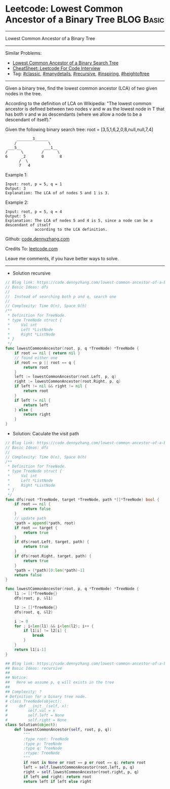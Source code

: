 * Leetcode: Lowest Common Ancestor of a Binary Tree             :BLOG:Basic:
#+STARTUP: showeverything
#+OPTIONS: toc:nil \n:t ^:nil creator:nil d:nil
:PROPERTIES:
:type:     classic, manydetails, recursive, inspiring, heightoftree
:END:
---------------------------------------------------------------------
Lowest Common Ancestor of a Binary Tree
---------------------------------------------------------------------
#+BEGIN_HTML
<a href="https://github.com/dennyzhang/code.dennyzhang.com/tree/master/problems/lowest-common-ancestor-of-a-binary-tree"><img align="right" width="200" height="183" src="https://www.dennyzhang.com/wp-content/uploads/denny/watermark/github.png" /></a>
#+END_HTML
Similar Problems:
- [[https://code.dennyzhang.com/lowest-common-ancestor-of-a-binary-search-tree][Lowest Common Ancestor of a Binary Search Tree]]
- [[https://cheatsheet.dennyzhang.com/cheatsheet-leetcode-A4][CheatSheet: Leetcode For Code Interview]]
- Tag: [[https://code.dennyzhang.com/tag/classic][#classic]], [[https://code.dennyzhang.com/review-manydetails][#manydetails]], [[https://code.dennyzhang.com/review-recursive][#recursive]], [[https://code.dennyzhang.com/review-inspiring][#inspiring]], [[https://code.dennyzhang.com/tag/heightoftree][#heightoftree]]
---------------------------------------------------------------------

Given a binary tree, find the lowest common ancestor (LCA) of two given nodes in the tree.

According to the definition of LCA on Wikipedia: "The lowest common ancestor is defined between two nodes v and w as the lowest node in T that has both v and w as descendants (where we allow a node to be a descendant of itself)."

Given the following binary search tree:  root = [3,5,1,6,2,0,8,null,null,7,4]
#+BEGIN_EXAMPLE
        _______3______
       /              \
    ___5__          ___1__
   /      \        /      \
   6      _2       0       8
         /  \
         7   4
#+END_EXAMPLE

Example 1:
#+BEGIN_EXAMPLE
Input: root, p = 5, q = 1
Output: 3
Explanation: The LCA of of nodes 5 and 1 is 3.
#+END_EXAMPLE

Example 2:
#+BEGIN_EXAMPLE
Input: root, p = 5, q = 4
Output: 5
Explanation: The LCA of nodes 5 and 4 is 5, since a node can be a descendant of itself
             according to the LCA definition.
#+END_EXAMPLE

Github: [[https://github.com/dennyzhang/code.dennyzhang.com/tree/master/problems/lowest-common-ancestor-of-a-binary-tree][code.dennyzhang.com]]

Credits To: [[https://leetcode.com/problems/lowest-common-ancestor-of-a-binary-tree/description/][leetcode.com]]

Leave me comments, if you have better ways to solve.
---------------------------------------------------------------------
- Solution recursive
#+BEGIN_SRC go
// Blog link: https://code.dennyzhang.com/lowest-common-ancestor-of-a-binary-tree
// Basic Ideas: dfs
//
//  Instead of searching both p and q, search one
//
// Complexity: Time O(n), Space O(h)
/**
 * Definition for TreeNode.
 * type TreeNode struct {
 *     Val int
 *     Left *ListNode
 *     Right *ListNode
 * }
 */
func lowestCommonAncestor(root, p, q *TreeNode) *TreeNode {
    if root == nil { return nil }
    // found either one
    if root == p || root == q {
        return root
    }
    left := lowestCommonAncestor(root.Left, p, q)
    right := lowestCommonAncestor(root.Right, p, q)
    if left != nil && right != nil {
        return root
    }
    if left != nil {
        return left
    } else {
        return right
    }
}
#+END_SRC

- Solution: Caculate the visit path

#+BEGIN_SRC go
// Blog link: https://code.dennyzhang.com/lowest-common-ancestor-of-a-binary-tree
// Basic Ideas: dfs
//
// Complexity: Time O(n), Space O(h)
/**
 * Definition for TreeNode.
 * type TreeNode struct {
 *     Val int
 *     Left *ListNode
 *     Right *ListNode
 * }
 */
func dfs(root *TreeNode, target *TreeNode, path *[]*TreeNode) bool {
    if root == nil {
        return false
    }
    // update path
    *path = append(*path, root)
    if root == target {
        return true
    }
    if dfs(root.Left, target, path) {
        return true
    }
    if dfs(root.Right, target, path) {
        return true
    }
    *path = (*path)[0:len(*path)-1]
    return false
}

func lowestCommonAncestor(root, p, q *TreeNode) *TreeNode {
    l1 := []*TreeNode{}
    dfs(root, p, &l1)

    l2 := []*TreeNode{}
    dfs(root, q, &l2)

    i := 0
    for ; i<len(l1) && i<len(l2); i++ {
        if l1[i] != l2[i] {
            break
        }
    }
    return l1[i-1]
}
#+END_SRC

#+BEGIN_SRC python
## Blog link: https://code.dennyzhang.com/lowest-common-ancestor-of-a-binary-tree
## Basic Ideas: recursive
##
## Notice:
##   Here we assume p, q will exists in the tree
##
## Complexity: ?
# Definition for a binary tree node.
# class TreeNode(object):
#     def __init__(self, x):
#         self.val = x
#         self.left = None
#         self.right = None
class Solution(object):
    def lowestCommonAncestor(self, root, p, q):
        """
        :type root: TreeNode
        :type p: TreeNode
        :type q: TreeNode
        :rtype: TreeNode
        """
        if root is None or root == p or root == q: return root
        left = self.lowestCommonAncestor(root.left, p, q)
        right = self.lowestCommonAncestor(root.right, p, q)
        if left and right: return root
        return left if left else right        
#+END_SRC

#+BEGIN_HTML
<div style="overflow: hidden;">
<div style="float: left; padding: 5px"> <a href="https://www.linkedin.com/in/dennyzhang001"><img src="https://www.dennyzhang.com/wp-content/uploads/sns/linkedin.png" alt="linkedin" /></a></div>
<div style="float: left; padding: 5px"><a href="https://github.com/dennyzhang"><img src="https://www.dennyzhang.com/wp-content/uploads/sns/github.png" alt="github" /></a></div>
<div style="float: left; padding: 5px"><a href="https://www.dennyzhang.com/slack" target="_blank" rel="nofollow"><img src="https://www.dennyzhang.com/wp-content/uploads/sns/slack.png" alt="slack"/></a></div>
</div>
#+END_HTML
